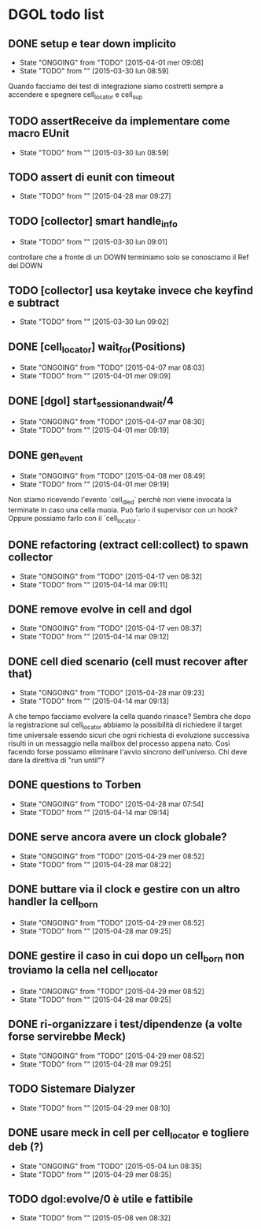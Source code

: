 * DGOL todo list
** DONE setup e tear down implicito
   CLOSED: [2015-04-08 mer 08:04]
   - State "ONGOING"    from "TODO"       [2015-04-01 mer 09:08]
   - State "TODO"       from ""           [2015-03-30 lun 08:59]
   Quando facciamo dei test di integrazione siamo costretti sempre a
   accendere e spegnere cell_locator e cell_sup
** TODO assertReceive da implementare come macro EUnit
   - State "TODO"       from ""           [2015-03-30 lun 08:59]
** TODO assert di eunit con timeout
   - State "TODO"       from ""           [2015-04-28 mar 09:27]
** TODO [collector] smart handle_info
   - State "TODO"       from ""           [2015-03-30 lun 09:01]
   controllare che a fronte di un DOWN terminiamo solo se conosciamo
   il Ref del DOWN
** TODO [collector] usa keytake invece che keyfind e subtract
   - State "TODO"       from ""           [2015-03-30 lun 09:02]
** DONE [cell_locator] wait_for(Positions)
   CLOSED: [2015-04-07 mar 08:30]
   - State "ONGOING"    from "TODO"       [2015-04-07 mar 08:03]
   - State "TODO"       from ""           [2015-04-01 mer 09:09]
** DONE [dgol] start_session_and_wait/4
   CLOSED: [2015-04-07 mar 08:30]
   - State "ONGOING"    from "TODO"       [2015-04-07 mar 08:30]
   - State "TODO"       from ""           [2015-04-01 mer 09:19]
** DONE gen_event
   CLOSED: [2015-04-28 mar 08:18]
   - State "ONGOING"    from "TODO"       [2015-04-08 mer 08:49]
   - State "TODO"       from ""           [2015-04-01 mer 09:19]
   Non stiamo ricevendo l'evento `cell_died` perchè non viene
   invocata la terminate in caso una cella muoia. Può farlo il
   supervisor con un hook? Oppure possiamo farlo con il
   `cell_locator`.
** DONE refactoring (extract cell:collect) to spawn collector
   CLOSED: [2015-04-17 ven 08:32]
   - State "ONGOING"    from "TODO"       [2015-04-17 ven 08:32]
   - State "TODO"       from ""           [2015-04-14 mar 09:11]
** DONE remove evolve in cell and dgol
   CLOSED: [2015-04-17 ven 08:37]
   - State "ONGOING"    from "TODO"       [2015-04-17 ven 08:37]
   - State "TODO"       from ""           [2015-04-14 mar 09:12]
** DONE cell died scenario (cell must recover after that)
   CLOSED: [2015-04-28 mar 09:23]
   - State "ONGOING"    from "TODO"       [2015-04-28 mar 09:23]
   - State "TODO"       from ""           [2015-04-14 mar 09:13]
   A che tempo facciamo evolvere la cella quando rinasce?
   Sembra che dopo la registrazione sul cell_locator abbiamo la
   possibilità di richiedere il target time universale essendo sicuri
   che ogni richiesta di evoluzione successiva risulti in un
   messaggio nella mailbox del processo appena nato. Così facendo
   forse possiamo eliminare l'avvio sincrono dell'universo.
   Chi deve dare la direttiva di "run until"?
** DONE questions to Torben
   CLOSED: [2015-04-28 mar 07:54]
   - State "ONGOING"    from "TODO"       [2015-04-28 mar 07:54]
   - State "TODO"       from ""           [2015-04-14 mar 09:14]
** DONE serve ancora avere un clock globale?
   CLOSED: [2015-04-29 mer 08:52]
   - State "ONGOING"    from "TODO"       [2015-04-29 mer 08:52]
   - State "TODO"       from ""           [2015-04-28 mar 08:22]
** DONE buttare via il clock e gestire con un altro handler la cell_born
   CLOSED: [2015-04-29 mer 08:52]
   - State "ONGOING"    from "TODO"       [2015-04-29 mer 08:52]
   - State "TODO"       from ""           [2015-04-28 mar 09:25]
** DONE gestire il caso in cui dopo un cell_born non troviamo la cella nel cell_locator
   CLOSED: [2015-04-29 mer 08:52]
   - State "ONGOING"    from "TODO"       [2015-04-29 mer 08:52]
   - State "TODO"       from ""           [2015-04-28 mar 09:25]
** DONE ri-organizzare i test/dipendenze (a volte forse servirebbe Meck)
   CLOSED: [2015-05-04 lun 08:35]
   - State "ONGOING"    from "TODO"       [2015-04-29 mer 08:52]
   - State "TODO"       from ""           [2015-04-28 mar 09:25]
** TODO Sistemare Dialyzer
   - State "TODO"       from ""           [2015-04-29 mer 08:10]
** DONE usare meck in cell per cell_locator e togliere deb (?)
   CLOSED: [2015-05-04 lun 08:35]
   - State "ONGOING"    from "TODO"       [2015-05-04 lun 08:35]
   - State "TODO"       from ""           [2015-04-29 mer 08:35]
** TODO dgol:evolve/0 è utile e fattibile
   - State "TODO"       from ""           [2015-05-08 ven 08:32]
